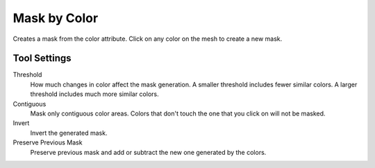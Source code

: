
*************
Mask by Color
*************

.. reference::

   :Mode:      Sculpt Mode
   :Tool:      :menuselection:`Toolbar --> Mask by Color`

Creates a mask from the color attribute. Click on any color on the mesh to create a new mask.


Tool Settings
=============

Threshold
   How much changes in color affect the mask generation. A smaller threshold includes fewer similar colors.
   A larger threshold includes much more similar colors.
Contiguous
   Mask only contiguous color areas. Colors that don't touch the one that you click on will not be masked.
Invert
   Invert the generated mask.
Preserve Previous Mask
   Preserve previous mask and add or subtract the new one generated by the colors.
